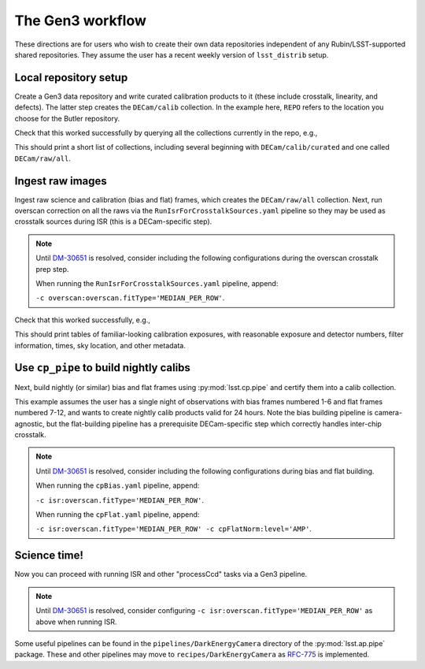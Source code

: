 .. _lsst.obs.decam.gen3:

#################
The Gen3 workflow
#################

These directions are for users who wish to create their own data repositories independent of any Rubin/LSST-supported shared repositories.
They assume the user has a recent weekly version of ``lsst_distrib`` setup.

Local repository setup
----------------------

Create a Gen3 data repository and write curated calibration products to it (these include crosstalk, linearity, and defects).
The latter step creates the ``DECam/calib`` collection.
In the example here, ``REPO`` refers to the location you choose for the Butler repository.

.. prompt:: bash

   cd REPO
   butler create REPO
   butler register-instrument REPO lsst.obs.decam.DarkEnergyCamera
   butler write-curated-calibrations REPO lsst.obs.decam.DarkEnergyCamera

Check that this worked successfully by querying all the collections currently in the repo, e.g.,

.. prompt:: bash

   butler query-collections REPO --chains=tree

This should print a short list of collections, including several beginning with ``DECam/calib/curated`` and one called ``DECam/raw/all``.

Ingest raw images
-----------------

Ingest raw science and calibration (bias and flat) frames, which creates the ``DECam/raw/all`` collection.
Next, run overscan correction on all the raws via the ``RunIsrForCrosstalkSources.yaml`` pipeline so they may be used as crosstalk sources during ISR (this is a DECam-specific step).

.. note::
   Until `DM-30651 <https://jira.lsstcorp.org/browse/DM-30651>`__ is resolved, consider including the following configurations during the overscan crosstalk prep step.

   When running the ``RunIsrForCrosstalkSources.yaml`` pipeline, append:

   ``-c overscan:overscan.fitType='MEDIAN_PER_ROW'``.

.. prompt:: bash

   butler ingest-raws REPO /path/to/raw/science/*.fits.fz --transfer link
   butler ingest-raws REPO /path/to/raw/calibs/*.fits.fz --transfer link
   pipetask run -b REPO -i DECam/raw/all -o DECam/raw/crosstalk-sources -p $CP_PIPE_DIR/pipelines/DarkEnergyCamera/RunIsrForCrosstalkSources.yaml --register-dataset-types

Check that this worked successfully, e.g.,

.. prompt:: bash

   butler query-dimension-records REPO exposure --where "instrument='DECam' AND exposure.observation_type='zero'"
   butler query-dimension-records REPO exposure --where "instrument='DECam' AND exposure.observation_type='dome flat'"

This should print tables of familiar-looking calibration exposures, with reasonable exposure and detector numbers, filter information, times, sky location, and other metadata.

Use ``cp_pipe`` to build nightly calibs
---------------------------------------

Next, build nightly (or similar) bias and flat frames using :py:mod:`lsst.cp.pipe` and certify them into a calib collection.

This example assumes the user has a single night of observations with bias frames numbered 1-6 and flat frames numbered 7-12, and wants to create nightly calib products valid for 24 hours.
Note the bias building pipeline is camera-agnostic, but the flat-building pipeline has a prerequisite DECam-specific step which correctly handles inter-chip crosstalk.

.. note::
   Until `DM-30651 <https://jira.lsstcorp.org/browse/DM-30651>`__ is resolved, consider including the following configurations during bias and flat building.

   When running the ``cpBias.yaml`` pipeline, append:

   ``-c isr:overscan.fitType='MEDIAN_PER_ROW'``.

   When running the ``cpFlat.yaml`` pipeline, append:

   ``-c isr:overscan.fitType='MEDIAN_PER_ROW' -c cpFlatNorm:level='AMP'``.

.. prompt:: bash

   pipetask run -d "exposure IN (1, 2, 3, 4, 5, 6)" -b REPO -i DECam/raw/all,DECam/calib -o u/username/bias-construction-night1 -p $CP_PIPE_DIR/pipelines/cpBias.yaml --register-dataset-types
   butler certify-calibrations REPO u/username/bias-construction-night1 DECam/calib/run1 bias --begin-date 2021-01-01T00:00:00 --end-date 2021-01-01T23:59:59
   pipetask run -d "exposure IN (7, 8, 9, 10, 11, 12)" -b REPO -i DECam/raw/all,DECam/raw/crosstalk-sources,DECam/calib -o u/username/flat-construction-night1 -p $CP_PIPE_DIR/pipelines/DarkEnergyCamera/cpFlat.yaml --register-dataset-types
   butler certify-calibrations REPO u/username/flat-construction-night1 DECam/calib/run1 flat --begin-date 2021-01-01T00:00:00 --end-date 2021-01-01T23:59:59

Science time!
-------------

Now you can proceed with running ISR and other "processCcd" tasks via a Gen3 pipeline.

.. note::
   Until `DM-30651 <https://jira.lsstcorp.org/browse/DM-30651>`__ is resolved, consider configuring ``-c isr:overscan.fitType='MEDIAN_PER_ROW'`` as above when running ISR.

Some useful pipelines can be found in the ``pipelines/DarkEnergyCamera`` directory of the :py:mod:`lsst.ap.pipe` package.
These and other pipelines may move to ``recipes/DarkEnergyCamera`` as `RFC-775 <https://jira.lsstcorp.org/browse/RFC-775>`__ is implemented.
